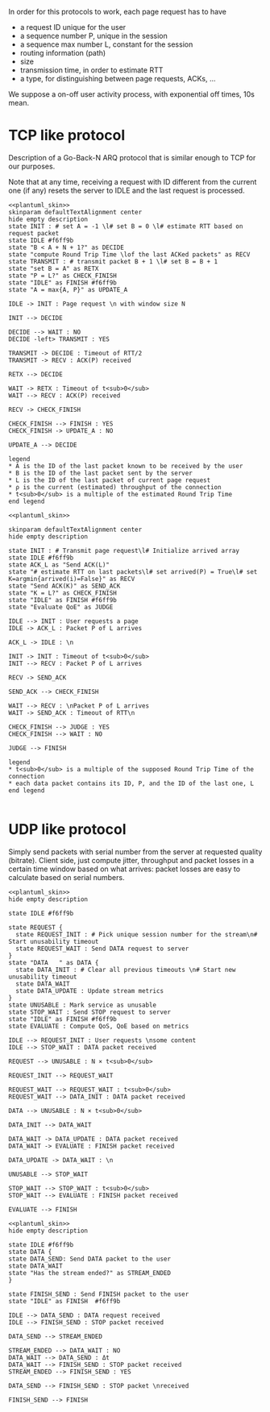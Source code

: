# -*- mode: Org; -*-

#+STARTUP: indent
#+OPTIONS: toc:nil

In order for this protocols to work, each page request has to have

- a request ID unique for the user
- a sequence number P, unique in the session
- a sequence max number L, constant for the session
- routing information (path)
- size
- transmission time, in order to estimate RTT
- a type, for distinguishing between page requests, ACKs, ...

We suppose a on-off user activity process, with exponential off times, 10s mean.

* TCP like protocol
Description of a Go-Back-N ARQ protocol that is similar enough to TCP for our
purposes.

Note that at any time, receiving a request with ID different from the current
one (if any) resets the server to IDLE and the last request is processed.

#+BEGIN_SRC plantuml :file figures/tcp_server_side.png :noweb yes
  <<plantuml_skin>>
  skinparam defaultTextAlignment center
  hide empty description
  state INIT : # set A = -1 \l# set B = 0 \l# estimate RTT based on request packet
  state IDLE #f6ff9b
  state "B < A + N + 1?" as DECIDE
  state "compute Round Trip Time \lof the last ACKed packets" as RECV
  state TRANSMIT : # transmit packet B + 1 \l# set B = B + 1
  state "set B = A" as RETX
  state "P = L?" as CHECK_FINISH
  state "IDLE" as FINISH #f6ff9b
  state "A = max{A, P}" as UPDATE_A

  IDLE -> INIT : Page request \n with window size N

  INIT --> DECIDE

  DECIDE --> WAIT : NO
  DECIDE -left> TRANSMIT : YES

  TRANSMIT -> DECIDE : Timeout of RTT/2
  TRANSMIT -> RECV : ACK(P) received

  RETX --> DECIDE

  WAIT -> RETX : Timeout of t<sub>0</sub>
  WAIT --> RECV : ACK(P) received

  RECV -> CHECK_FINISH

  CHECK_FINISH --> FINISH : YES
  CHECK_FINISH -> UPDATE_A : NO

  UPDATE_A --> DECIDE

  legend
  ,* A is the ID of the last packet known to be received by the user
  ,* B is the ID of the last packet sent by the server
  ,* L is the ID of the last packet of current page request
  ,* ρ is the current (estimated) throughput of the connection
  ,* t<sub>0</sub> is a multiple of the estimated Round Trip Time
  end legend
#+END_SRC

#+RESULTS:
[[file:figures/tcp_server_side.png]]

#+BEGIN_SRC plantuml :file figures/tcp_client_side.png :noweb yes
  <<plantuml_skin>>

  skinparam defaultTextAlignment center
  hide empty description

  state INIT : # Transmit page request\l# Initialize arrived array
  state IDLE #f6ff9b
  state ACK_L as "Send ACK(L)"
  state "# estimate RTT on last packets\l# set arrived(P) = True\l# set K=argmin{arrived(i)=False}" as RECV
  state "Send ACK(K)" as SEND_ACK
  state "K = L?" as CHECK_FINISH
  state "IDLE" as FINISH #f6ff9b
  state "Evaluate QoE" as JUDGE

  IDLE --> INIT : User requests a page
  IDLE -> ACK_L : Packet P of L arrives

  ACK_L -> IDLE : \n

  INIT -> INIT : Timeout of t<sub>0</sub>
  INIT --> RECV : Packet P of L arrives

  RECV -> SEND_ACK

  SEND_ACK --> CHECK_FINISH

  WAIT --> RECV : \nPacket P of L arrives
  WAIT -> SEND_ACK : Timeout of RTT\n

  CHECK_FINISH --> JUDGE : YES
  CHECK_FINISH --> WAIT : NO

  JUDGE --> FINISH

  legend
  ,* t<sub>0</sub> is a multiple of the supposed Round Trip Time of the connection
  ,* each data packet contains its ID, P, and the ID of the last one, L
  end legend

#+END_SRC

#+RESULTS:
[[file:figures/tcp_client_side.png]]

* UDP like protocol
Simply send packets with serial number from the server at requested quality
(bitrate). Client side, just compute jitter, throughput and packet losses in a
certain time window based on what arrives: packet losses are easy to calculate
based on serial numbers.

#+BEGIN_SRC plantuml :file figures/udp_client_side.png :noweb yes
  <<plantuml_skin>>
  hide empty description

  state IDLE #f6ff9b

  state REQUEST {
    state REQUEST_INIT : # Pick unique session number for the stream\n# Start unusability timeout
    state REQUEST_WAIT : Send DATA request to server
  }
  state "DATA   " as DATA {
    state DATA_INIT : # Clear all previous timeouts \n# Start new unusability timeout
    state DATA_WAIT
    state DATA_UPDATE : Update stream metrics
  }
  state UNUSABLE : Mark service as unusable
  state STOP_WAIT : Send STOP request to server
  state "IDLE" as FINISH #f6ff9b
  state EVALUATE : Compute QoS, QoE based on metrics

  IDLE --> REQUEST_INIT : User requests \nsome content
  IDLE --> STOP_WAIT : DATA packet received

  REQUEST --> UNUSABLE : N × t<sub>0</sub>

  REQUEST_INIT --> REQUEST_WAIT

  REQUEST_WAIT --> REQUEST_WAIT : t<sub>0</sub>
  REQUEST_WAIT --> DATA_INIT : DATA packet received

  DATA --> UNUSABLE : N × t<sub>0</sub>

  DATA_INIT --> DATA_WAIT

  DATA_WAIT -> DATA_UPDATE : DATA packet received
  DATA_WAIT -> EVALUATE : FINISH packet received

  DATA_UPDATE -> DATA_WAIT : \n

  UNUSABLE --> STOP_WAIT

  STOP_WAIT --> STOP_WAIT : t<sub>0</sub>
  STOP_WAIT --> EVALUATE : FINISH packet received

  EVALUATE --> FINISH
#+END_SRC

#+RESULTS:
[[file:figures/udp_client_side.png]]


#+BEGIN_SRC plantuml :file figures/udp_server_side.png :noweb yes
  <<plantuml_skin>>
  hide empty description

  state IDLE #f6ff9b
  state DATA {
  state DATA_SEND: Send DATA packet to the user
  state DATA_WAIT
  state "Has the stream ended?" as STREAM_ENDED
  }

  state FINISH_SEND : Send FINISH packet to the user
  state "IDLE" as FINISH  #f6ff9b

  IDLE --> DATA_SEND : DATA request received
  IDLE --> FINISH_SEND : STOP packet received

  DATA_SEND --> STREAM_ENDED

  STREAM_ENDED --> DATA_WAIT : NO
  DATA_WAIT --> DATA_SEND : Δt
  DATA_WAIT --> FINISH_SEND : STOP packet received
  STREAM_ENDED --> FINISH_SEND : YES

  DATA_SEND --> FINISH_SEND : STOP packet \nreceived

  FINISH_SEND --> FINISH
#+END_SRC

#+RESULTS:
[[file:figures/udp_server_side.png]]

* COMMENT Local variables
# Local Variables:
# org-confirm-babel-evaluate: nil
# eval: (add-hook 'org-babel-pre-tangle-hook (lambda () (org-babel-lob-ingest "thesis/thesis.org")) t t)
# eval:  (add-hook 'org-babel-after-execute-hook 'org-display-inline-images)
# End:
